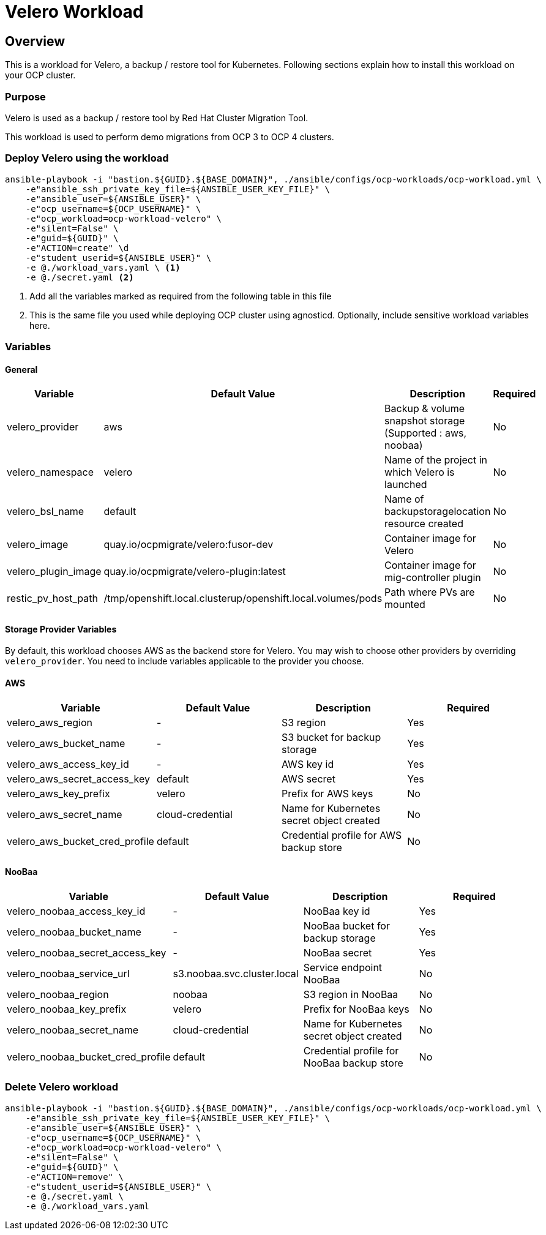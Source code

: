 = Velero Workload

== Overview

This is a workload for Velero, a backup / restore tool for Kubernetes. Following sections explain how to install this workload on your OCP cluster.

=== Purpose

Velero is used as a backup / restore tool by Red Hat Cluster Migration Tool.

This workload is used to perform demo migrations from OCP 3 to OCP 4 clusters. 

=== Deploy Velero using the workload

[source, bash]
----
ansible-playbook -i "bastion.${GUID}.${BASE_DOMAIN}", ./ansible/configs/ocp-workloads/ocp-workload.yml \
    -e"ansible_ssh_private_key_file=${ANSIBLE_USER_KEY_FILE}" \
    -e"ansible_user=${ANSIBLE_USER}" \ 
    -e"ocp_username=${OCP_USERNAME}" \ 
    -e"ocp_workload=ocp-workload-velero" \ 
    -e"silent=False" \
    -e"guid=${GUID}" \
    -e"ACTION=create" \d
    -e"student_userid=${ANSIBLE_USER}" \
    -e @./workload_vars.yaml \ <1>
    -e @./secret.yaml <2>
----
<1> Add all the variables marked as required from the following table in this file
<2> This is the same file you used while deploying OCP cluster using agnosticd. Optionally, include sensitive workload variables here.

=== Variables 

==== General 

|===
| Variable | Default Value | Description | Required

| velero_provider
| aws
| Backup & volume snapshot storage (Supported : aws, noobaa)
| No

| velero_namespace
| velero
| Name of the project in which Velero is launched 
| No

| velero_bsl_name
| default
| Name of backupstoragelocation resource created
| No

| velero_image
| quay.io/ocpmigrate/velero:fusor-dev
| Container image for Velero
| No

| velero_plugin_image
| quay.io/ocpmigrate/velero-plugin:latest
| Container image for mig-controller plugin
| No

| restic_pv_host_path
| /tmp/openshift.local.clusterup/openshift.local.volumes/pods
| Path where PVs are mounted
| No
|===

==== Storage Provider Variables

By default, this workload chooses AWS as the backend store for Velero. You may wish to choose other providers by overriding `velero_provider`. You need to include variables applicable to the provider you choose.

==== AWS

|===
| Variable | Default Value | Description | Required

| velero_aws_region
| -
| S3 region
| Yes

| velero_aws_bucket_name
| - 
| S3 bucket for backup storage
| Yes

| velero_aws_access_key_id
| -
| AWS key id
| Yes

| velero_aws_secret_access_key
| default
| AWS secret 
| Yes

| velero_aws_key_prefix
| velero
| Prefix for AWS keys 
| No

| velero_aws_secret_name
| cloud-credential
| Name for Kubernetes secret object created
| No

| velero_aws_bucket_cred_profile
| default
| Credential profile for AWS backup store
| No
|===


==== NooBaa

|===
| Variable | Default Value | Description | Required

| velero_noobaa_access_key_id
| -
| NooBaa key id
| Yes

| velero_noobaa_bucket_name
| - 
| NooBaa bucket for backup storage
| Yes

| velero_noobaa_secret_access_key
| -
| NooBaa secret 
| Yes

| velero_noobaa_service_url
| s3.noobaa.svc.cluster.local
| Service endpoint NooBaa
| No

| velero_noobaa_region
| noobaa
| S3 region in NooBaa
| No

| velero_noobaa_key_prefix
| velero
| Prefix for NooBaa keys 
| No

| velero_noobaa_secret_name
| cloud-credential
| Name for Kubernetes secret object created
| No

| velero_noobaa_bucket_cred_profile
| default
| Credential profile for NooBaa backup store
| No
|===


=== Delete Velero workload

[source, bash]
----
ansible-playbook -i "bastion.${GUID}.${BASE_DOMAIN}", ./ansible/configs/ocp-workloads/ocp-workload.yml \
    -e"ansible_ssh_private_key_file=${ANSIBLE_USER_KEY_FILE}" \
    -e"ansible_user=${ANSIBLE_USER}" \
    -e"ocp_username=${OCP_USERNAME}" \
    -e"ocp_workload=ocp-workload-velero" \ 
    -e"silent=False" \
    -e"guid=${GUID}" \ 
    -e"ACTION=remove" \
    -e"student_userid=${ANSIBLE_USER}" \
    -e @./secret.yaml \
    -e @./workload_vars.yaml
----
